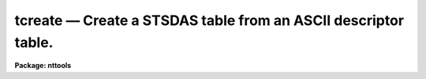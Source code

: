 tcreate — Create a STSDAS table from an ASCII descriptor table.
===============================================================

**Package: nttools**

.. raw:: html

  <BODY>
  <TABLE WIDTH="100%" BORDER=0><TR>
  <TD ALIGN=LEFT><FONT SIZE=4>
  <B>tcreate (Dec2003)</B></FONT></TD>
  <TD ALIGN=CENTER><FONT SIZE=4>
  <B>tables</B>
  </FONT></TD>
  <TD ALIGN=RIGHT><FONT SIZE=4>
  <B>tcreate (Dec2003)</B></FONT></TD>
  </TR></TABLE><P>
  <TITLE>tcreate</TITLE>
  <UL>
  </UL>
  <H2><A NAME="s_name">NAME</A></H2>
  <! BeginSection: 'NAME'>
  <UL>
  tcreate -- Create a table from ASCII files describing a table format.
  </UL>
  <! EndSection:   'NAME'>
  <H2><A NAME="s_usage">USAGE</A></H2>
  <! BeginSection: 'USAGE'>
  <UL>
  tcreate table cdfile datafile
  </UL>
  <! EndSection:   'USAGE'>
  <H2><A NAME="s_description">DESCRIPTION</A></H2>
  <! BeginSection: 'DESCRIPTION'>
  <UL>
  This task reads an ASCII file containing column descriptions for a new table.
  The columns are defined and the table created;
  data are read in from a file specified by
  the 'datafile' parameter
  (a specified number of lines may be skipped when reading in data).
  There may be several lines of data per table row.
  Blanks and tabs are skipped.
  Blank lines and lines beginning with # are ignored.
  In-line comments using # are permitted.
  The lines in the input files may be up to 8195 characters long,
  plus one character for the carriage return.
  The input 'datafile' is read free-format.
  <P>
  Undefined values require a place holder in the data file.
  The word INDEF should be used as the place holder
  for undefined (indefinite) numerical values,
  the word "<TT>no</TT>" for boolean values,
  and a pair of adjacent quotes ("<TT></TT>") for undefined character strings.
  If a value for a character string contains one or more blanks,
  or the comment character (#),
  then the entire value must be enclosed in quotes, e.g., "<TT>R CrB</TT>".
  <P>
  This task can also read a file containing header parameters for the table.
  <P>
  If a problem occurs when reading a particular data field,
  the execution continues, and the table entry is marked as undefined.
  </UL>
  <! EndSection:   'DESCRIPTION'>
  <H2><A NAME="s_parameters">PARAMETERS</A></H2>
  <! BeginSection: 'PARAMETERS'>
  <UL>
  <DL>
  <DT><B><A NAME="l_table">table [file name]</A></B></DT>
  <! Sec='PARAMETERS' Level=0 Label='table' Line='table [file name]'>
  <DD>Output file name for the table created by this task.
  <P>
  Note that, if 'table' is an existing FITS file,
  the table that is created will be appended
  as a new extension to the end of the file.
  </DD>
  </DL>
  <DL>
  <DT><B><A NAME="l_cdfile">cdfile = STDIN [file name]</A></B></DT>
  <! Sec='PARAMETERS' Level=0 Label='cdfile' Line='cdfile = STDIN [file name]'>
  <DD>The name of the column definition file.
  <P>
  The column definition file contains one line for each column to be created.
  Each line contains up to four values giving attributes of the particular column.
  Every line must have a column name; optionally, it may have a data type,
  display format, and units.  (Embedded blanks in any of these
  attributes must be enclosed in quotes.)  Adjacent quotes are used as
  place holders and let you skip an attribute while defining the next one.
  Column names and data types are NOT case sensitive.
  Neither the format nor data type may contain embedded blanks.
  Display formats may be of the type used by Fortran or those used by SPP.
  If the format is not defined, a default format will be used.
  The format is not used for internal representation of the data and
  is ignored when reading data---it is used only for display purposes,
  for example, by tasks such as 'tedit', 'tread', and 'tprint'.
  Type "<TT>help ttools opt=sysdoc</TT>" for detailed information about print formats.
  Comment lines may be included in this file
  by beginning the line with the comment symbol (#).
  <P>
  The following data types are recognized by this parameter
  (the default data type is single-precision real):
  <PRE>
  <P>
       r - Single-precision real.
       d - Double-precision real.
       i - Integer.
       s - Short integer.
       b - Boolean.
       ch*n - Character string of maximum length n.
  </PRE>
  <P>
  A column of arrays can be created by giving the array length
  in square brackets appended to the data type.
  For example, a data type of r[400] would mean that the column
  contains an array of 400 single-precision real numbers in each row.
  r[20,5,4] would also mean an array of 400 reals,
  but in this case a TDIMi keyword will be written (for column number i)
  that gives the numbers 20, 5 and 4,
  indicating that the array should be regarded as 3-D,
  with 20 elements along the most rapidly varying axis
  and four elements along the least rapidly varying axis.
  Up to seven dimensions may be specified, separated by commas.
  For both of these cases, the data file must contain 400 values
  for that column for each row;
  the values need not all be on the same line of the data file.
  Text tables and column-ordered stsdas tables
  cannot contain arrays; see 'tbltype'.
  <P>
  If you have an existing table
  with columns similar to those
  in the table you would like to create,
  you can use the 'tlcol' task to generate a file
  which can be edited and used as the input 'cdfile' for 'tcreate'.
  That is, the output of 'tlcol' is exactly the format
  that is expected for 'tcreate.cdfile'.
  The syntax is also the same as
  for column definitions in text tables,
  except for the leading "<TT>#c </TT>" in text tables.
  <P>
  If cdfile = "<TT>STDIN</TT>" and the input is not redirected,
  the task prints a prompt asking for input.
  Press Control-Z (or Control-D, i.e. your EOF character)
  to terminate the list of column definitions;
  note that the Control-Z must NOT occur on the same line as the last
  column definition.
  </DD>
  </DL>
  <DL>
  <DT><B><A NAME="l_datafile">datafile = "<TT>STDIN</TT>" [file name]</A></B></DT>
  <! Sec='PARAMETERS' Level=0 Label='datafile' Line='datafile = "STDIN" [file name]'>
  <DD>The name of the input ASCII data file.
  <P>
  The values in the file must be in the order of the columns
  as given in the column-definitions file 'cdfile'.
  Undefined values should have INDEF or "<TT></TT>" as place holders
  for numerical or character values, respectively.
  Each row for the table must begin with a new line in 'datafile',
  but there can be multiple lines in 'datafile' for each table row
  (see also 'nlines').
  <P>
  If all data for a table row have been read from an input line
  but there are additional data on the line,
  or if there is a data type mismatch,
  the following warning will be
  printed:  "<TT>out of synch or extra data in line &lt;number&gt;</TT>".
  <P>
  Lines in the input data file are limited to 8196 characters,
  including the newline at the end of each line.
  If a longer line is encountered, the task will stop with an error.
  <P>
  As with 'cdfile',
  if datafile = "<TT>STDIN</TT>" and the input is not redirected,
  the task prints a prompt asking for input.
  Enter a carriage return before ending the last line
  and then press Control-Z (or Control-D, i.e. EOF) to close the file.
  </DD>
  </DL>
  <DL>
  <DT><B><A NAME="l_">(uparfile) [file name]</A></B></DT>
  <! Sec='PARAMETERS' Level=0 Label='' Line='(uparfile) [file name]'>
  <DD>The name of the input ASCII file of header parameters.
  This file is optional.
  <P>
  Each line of this file defines one header parameter,
  except that blank lines and lines beginning with # will be ignored.
  Each line should contain three parts:  keyword, datatype, and value;
  an optional comment may be added following the value.
  The keyword is a string (no embedded blanks) of up to eight characters.
  The datatype is a single letter (t, b, i, r, or d) that indicates the type.
  The value is limited to 70 characters.
  If the type is text (t) it may contain more than one word,
  but in that case it must be enclosed in quotes;
  otherwise, the portion of the value following the first word
  will be interpreted as a comment.
  <P>
  Note that the syntax is not the same as
  for header keywords in text tables.
  The latter uses the much more reasonable "<TT>#k keyword = value comment</TT>".
  The datatype shouldn't need to be specified,
  since keywords are stored in the table as text strings anyway;
  the current syntax has been retained for backward compatibility.
  <P>
  It is possible, though not recommended, to set uparfile = "<TT>STDIN</TT>".
  The problem is that it is read twice,
  once just to count the number of entries, and once to read the values,
  so you would have to type in the values twice.
  </DD>
  </DL>
  <DL>
  <DT><B><A NAME="l_">(nskip = 0) [integer, min=0, max=INDEF]</A></B></DT>
  <! Sec='PARAMETERS' Level=0 Label='' Line='(nskip = 0) [integer, min=0, max=INDEF]'>
  <DD>Number of lines to skip at the beginning of the data file.
  <P>
  The 'tcreate' task will also skip blank lines and lines beginning with #;
  it will therefore not usually be necessary to specify 'nskip',
  as header lines may be commented out by inserting a leading #.
  Note that if 'nskip &gt; 0' then exactly 'nskip' lines will be skipped,
  even if some of them are blank or comment lines.
  </DD>
  </DL>
  <DL>
  <DT><B><A NAME="l_">(nlines = 0) [integer, min=0, max=INDEF]</A></B></DT>
  <! Sec='PARAMETERS' Level=0 Label='' Line='(nlines = 0) [integer, min=0, max=INDEF]'>
  <DD>The number of lines in the input data file
  corresponding to one row in the output table.
  If 'nlines = 0' (the default) then lines will
  be read from the data file until every column in the row is filled.
  If 'nlines &gt; 0' then exactly this many lines will be read for each row;
  if for some rows the input data are compressed into fewer than this
  many lines, extra dummy lines must be included following the good data.
  Note that comment lines and blank lines are not counted.
  </DD>
  </DL>
  <DL>
  <DT><B><A NAME="l_">(nrows = 0) [integer, min=0, max=INDEF]</A></B></DT>
  <! Sec='PARAMETERS' Level=0 Label='' Line='(nrows = 0) [integer, min=0, max=INDEF]'>
  <DD>The number of rows to write into the table.
  <P>
  If this value is zero, then the entire input data file will be read.
  If this value is greater than zero then
  no more than 'nrows' will be written to the table,
  even if the data file contains enough data to fill more than
  'nrows' rows of data.
  For a column-ordered table (see the 'tbltype' parameter),
  'nrows' is the number of rows that will be allocated,
  and the actual number in the data file may be smaller.
  </DD>
  </DL>
  <DL>
  <DT><B><A NAME="l_">(hist = yes) [boolean]</A></B></DT>
  <! Sec='PARAMETERS' Level=0 Label='' Line='(hist = yes) [boolean]'>
  <DD>Add a history record containing a creation date?
  <P>
  If 'hist = yes', a header parameter will be written to the table with the
  keyword 'HISTORY' that gives the date and time that 'tcreate' was run.
  This parameter is added after those that were read from the 'uparfile', if any.
  </DD>
  </DL>
  <DL>
  <DT><B><A NAME="l_">(extrapar = 5) [integer, min=0, max=INDEF]</A></B></DT>
  <! Sec='PARAMETERS' Level=0 Label='' Line='(extrapar = 5) [integer, min=0, max=INDEF]'>
  <DD>Extra space to be reserved for header-parameter records.
  This is the number of records for header parameters that will be allocated,
  in addition to the number needed to hold the parameters
  specified in the 'uparfile' parameter file.
  The default is five,
  which means that after the table is created
  up to five more parameters may be added
  (e.g., by using the 'tupar' task)
  without the table being rewritten to reallocate space.
  </DD>
  </DL>
  <DL>
  <DT><B><A NAME="l_">(tbltype = "<TT>default</TT>") [string, allowed values:  default | row | </A></B></DT>
  <! Sec='PARAMETERS' Level=0 Label='' Line='(tbltype = "default") [string, allowed values:  default | row | '>
  <DD>column | text]
  Type of table to create.
  The default is row-ordered stsdas format.
  To create a FITS table,
  use tbltype = "<TT>default</TT>"
  and specify a table name ('table')
  with filename extension "<TT>.fits</TT>", "<TT>.fit</TT>", or "<TT>.??f</TT>"
  (<TT>'?'</TT> is any single character).
  </DD>
  </DL>
  <DL>
  <DT><B><A NAME="l_">(extracol = 0) [integer, min=0, max=INDEF]</A></B></DT>
  <! Sec='PARAMETERS' Level=0 Label='' Line='(extracol = 0) [integer, min=0, max=INDEF]'>
  <DD>Extra space to be reserved for columns in the output table.
  This parameter is relevant only for a row-ordered stsdas format table.
  <P>
  This is in addition to the number required to contain those columns
  described by 'cdfile'.
  One unit of space is taken by each
  single-precision, integer, or boolean column.
  A double-precision column requires two units of allocated space,
  and a character-string column takes one unit of space for each four
  characters, or fraction thereof.
  </DD>
  </DL>
  </UL>
  <! EndSection:   'PARAMETERS'>
  <H2><A NAME="s_examples">EXAMPLES</A></H2>
  <! BeginSection: 'EXAMPLES'>
  <UL>
  1.  Wait for the user to type in column definitions and data,
  each of which will be terminated by a Control-Z (or Control-D, i.e. EOF).
  The prompts are printed by the 'tcreate' task;
  these are the lines beginning with "<TT>Give column definitions</TT>"
  and "<TT>Give table data</TT>".
  The table will have 4 columns and 2 rows.
  <PRE>
  <P>
  tt&gt; tcreate test STDIN STDIN
  <P>
  Give column definitions (name, datatype, print format, units)
   ... then newline &amp; EOF to finish.
  name  ch*12
  ra    d     h12.1   hours
  dec   d     h12.0   degrees
  mag   r     f8.2
  ^Z
  <P>
  Give table data ... then newline &amp; EOF to finish.
  nameless      3:18:47   42:24   INDEF
  "SA0 123456"  19:00:06.3  -0:00:01  3.5
  ^Z
  <P>
  </PRE>
  2. Create a table called "<TT>outfile.tab</TT>" using the columns specified
  in "<TT>columns.cd</TT>" and the data in "<TT>data.dat</TT>".
  <P>
  tt&gt; tcreate outfile columns.cd data.dat nskip=3
  <P>
  "<TT>columns.cd</TT>" may contain just the following:
  <BR>
  <PRE>
  STARno I  i5
  X	r      "F6.2"  pixels
  Y	R    F6.2     "pixels"
  MAG R   ""   magnitude
  		SHARP	  R
  				ROUND		r
  STARNAME   ch*15
  </PRE>
  <P>
  Note the free format of, and embedded tabs in, the column definitions file
  itself.  The format for display of MAG is not specified, but the unit is
  given as magnitude, so adjacent quotes are used to mark the position where
  the display format is expected.
  <P>
  The file "<TT>data.dat</TT>" may contain (if 'nskip=3', 'nlines=2'):
  <BR>
  <PRE>
  This is a header
        header2
         header3
   1	3.0	4.0	
             5.0	6.0	7.0 HD12345
     2 10.0 11.0 12.0 13.0
  14.0 "HD 122"
  3 20.0    21.0        22.0         23.0     24.0  ""
  dummy line
  </PRE>
  <P>
  Note the tabbed and free format of the data file
  and the specification of the character strings.
  If the character data contain embedded blanks
  then the whole string should be quoted,
  otherwise this is not necessary.
  The final entry is the null character string.
  <P>
  3. The following column definitions:
  <BR>
  <PRE>
  STARno	 i i6
  X	 r f9.2  pixels
  Y	 r f9.2  pixels
  MAG	 r f9.3
  SHARP	 r f9.3
  ROUND	 r f9.3
  STARNAME ch*15
  <P>
  could be used with the following data file:
  <P>
       1     7.92     2.64   -3.075    0.436    0.019   XXXXXXXXXXXXXXX
       2    33.89     3.14   -1.162    0.419    0.223
       3     3.68     5.07   -2.454    0.421   -0.123   HD12345
       4    42.70     5.08   -1.285    0.445    0.195   HD 123
  </PRE>
  <P>
  4. The aperture photometry file from the 'daophot' task
  may have the following data:
  <BR>
  <PRE>
           1     6.95     2.61   99.999   99.999   99.999   99.999 . . .
            464.618  9.71  0.52   9.999    9.999    9.999    9.999 . . .
           2   200.06     2.80   99.999   99.999   99.999   99.999
            465.180  7.79  0.16   9.999    9.999    9.999    9.999
           3   156.25     5.17   14.610   14.537   14.483   14.438
            462.206  7.26  0.37   0.013    0.014    0.015    0.016
  <P>
  <P>
  and could have the following column-definition file:
  <P>
  STARno	i
  X	r
  Y	r
  MAG1	r
  MAG2	r
  MAG3	r
   .
   .
   .
  MAG15	r
  SKYMOD	r
  SKYSD	r
  </PRE>
  <P>
  The following could be used as an input file to define header parameters.
  <BR>
  <PRE>
  comment t Created 1987 July 22
  NL      i 2
  NX      i 284
  NY      i 492
  THRESH  r 27.0
  AP1     r 3.0
  PH/ADU  r 20.0
  RNOISE  r 6.50
  BAD     r 300.0
  </PRE>
  </UL>
  <! EndSection:   'EXAMPLES'>
  <H2><A NAME="s_bugs">BUGS</A></H2>
  <! BeginSection: 'BUGS'>
  <UL>
  </UL>
  <! EndSection:   'BUGS'>
  <H2><A NAME="s_references">REFERENCES</A></H2>
  <! BeginSection: 'REFERENCES'>
  <UL>
  This task was written by Phil Hodge.
  </UL>
  <! EndSection:   'REFERENCES'>
  <H2><A NAME="s_see_also">SEE ALSO</A></H2>
  <! BeginSection: 'SEE ALSO'>
  <UL>
  Type "<TT>help ttools opt=sysdoc</TT>" for a higher-level description of the 'ttools'
  package.
  See also the files in "<TT>tables$doc/</TT>".
  </UL>
  <! EndSection:    'SEE ALSO'>
  
  <! Contents: 'NAME' 'USAGE' 'DESCRIPTION' 'PARAMETERS' 'EXAMPLES' 'BUGS' 'REFERENCES' 'SEE ALSO'  >
  
  </BODY>
  </HTML>